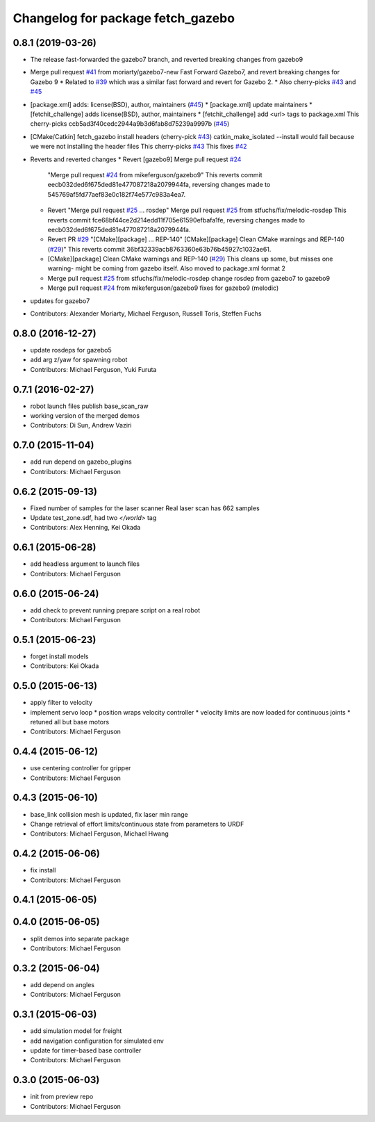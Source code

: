 ^^^^^^^^^^^^^^^^^^^^^^^^^^^^^^^^^^
Changelog for package fetch_gazebo
^^^^^^^^^^^^^^^^^^^^^^^^^^^^^^^^^^

0.8.1 (2019-03-26)
------------------
* The release fast-forwarded the gazebo7 branch, and reverted breaking changes from gazebo9
* Merge pull request `#41 <https://github.com/fetchrobotics/fetch_gazebo/issues/41>`_ from moriarty/gazebo7-new
  Fast Forward Gazebo7, and revert breaking changes for Gazebo 9
  * Related to `#39 <https://github.com/fetchrobotics/fetch_gazebo/issues/39>`_ which was a similar fast forward and revert for Gazebo 2.
  * Also cherry-picks `#43 <https://github.com/fetchrobotics/fetch_gazebo/issues/43>`_ and `#45 <https://github.com/fetchrobotics/fetch_gazebo/issues/45>`_
* [package.xml] adds: license(BSD), author, maintainers (`#45 <https://github.com/fetchrobotics/fetch_gazebo/issues/45>`_)
  * [package.xml] update maintainers
  * [fetchit_challenge] adds license(BSD), author, maintainers
  * [fetchit_challenge] add <url> tags to package.xml
  This cherry-picks ccb5ad3f40cedc2944a9b3d6fab8d75239a9997b (`#45 <https://github.com/fetchrobotics/fetch_gazebo/issues/45>`_)
* [CMake/Catkin] fetch_gazebo install headers (cherry-pick `#43 <https://github.com/fetchrobotics/fetch_gazebo/issues/43>`_)
  catkin_make_isolated --install would fail because we were not installing the header files
  This cherry-picks `#43 <https://github.com/fetchrobotics/fetch_gazebo/issues/43>`_
  This fixes `#42 <https://github.com/fetchrobotics/fetch_gazebo/issues/42>`_
* Reverts and reverted changes
  * Revert [gazebo9] Merge pull request `#24 <https://github.com/fetchrobotics/fetch_gazebo/issues/24>`_
    "Merge pull request `#24 <https://github.com/fetchrobotics/fetch_gazebo/issues/24>`_ from mikeferguson/gazebo9"
    This reverts commit eecb032ded6f675ded81e477087218a2079944fa, reversing
    changes made to 545769af5fd77aef83e0c182f74e577c983a4ea7.
  * Revert "Merge pull request `#25 <https://github.com/fetchrobotics/fetch_gazebo/issues/25>`_ ... rosdep"
    Merge pull request `#25 <https://github.com/fetchrobotics/fetch_gazebo/issues/25>`_ from stfuchs/fix/melodic-rosdep
    This reverts commit fce68bf44ce2d214edd11f705e61590efbafa1fe, reversing
    changes made to eecb032ded6f675ded81e477087218a2079944fa.
  * Revert PR `#29 <https://github.com/fetchrobotics/fetch_gazebo/issues/29>`_ "[CMake][package] ... REP-140"
    [CMake][package] Clean CMake warnings and REP-140 (`#29 <https://github.com/fetchrobotics/fetch_gazebo/issues/29>`_)"
    This reverts commit 36bf32339acb8763360e63b76b45927c1032ae61.
  * [CMake][package] Clean CMake warnings and REP-140 (`#29 <https://github.com/fetchrobotics/fetch_gazebo/issues/29>`_)
    This cleans up some, but misses one warning- might be coming from gazebo
    itself.
    Also moved to package.xml format 2
  * Merge pull request `#25 <https://github.com/fetchrobotics/fetch_gazebo/issues/25>`_ from stfuchs/fix/melodic-rosdep
    change rosdep from gazebo7 to gazebo9
  * Merge pull request `#24 <https://github.com/fetchrobotics/fetch_gazebo/issues/24>`_ from mikeferguson/gazebo9
    fixes for gazebo9 (melodic)
* updates for gazebo7
* Contributors: Alexander Moriarty, Michael Ferguson, Russell Toris, Steffen Fuchs

0.8.0 (2016-12-27)
------------------
* update rosdeps for gazebo5
* add arg z/yaw for spawning robot
* Contributors: Michael Ferguson, Yuki Furuta

0.7.1 (2016-02-27)
------------------
* robot launch files publish base_scan_raw
* working version of the merged demos
* Contributors: Di Sun, Andrew Vaziri

0.7.0 (2015-11-04)
------------------
* add run depend on gazebo_plugins
* Contributors: Michael Ferguson

0.6.2 (2015-09-13)
------------------
* Fixed number of samples for the laser scanner
  Real laser scan has 662 samples
* Update test_zone.sdf, had two `</world>` tag
* Contributors: Alex Henning, Kei Okada

0.6.1 (2015-06-28)
------------------
* add headless argument to launch files
* Contributors: Michael Ferguson

0.6.0 (2015-06-24)
------------------
* add check to prevent running prepare script on a real robot
* Contributors: Michael Ferguson

0.5.1 (2015-06-23)
------------------
* forget install models
* Contributors: Kei Okada

0.5.0 (2015-06-13)
------------------
* apply filter to velocity
* implement servo loop
  * position wraps velocity controller
  * velocity limits are now loaded for continuous joints
  * retuned all but base motors
* Contributors: Michael Ferguson

0.4.4 (2015-06-12)
------------------
* use centering controller for gripper
* Contributors: Michael Ferguson

0.4.3 (2015-06-10)
------------------
* base_link collision mesh is updated, fix laser min range
* Change retrieval of effort limits/continuous state from parameters to URDF
* Contributors: Michael Ferguson, Michael Hwang

0.4.2 (2015-06-06)
------------------
* fix install
* Contributors: Michael Ferguson

0.4.1 (2015-06-05)
------------------

0.4.0 (2015-06-05)
------------------
* split demos into separate package
* Contributors: Michael Ferguson

0.3.2 (2015-06-04)
------------------
* add depend on angles
* Contributors: Michael Ferguson

0.3.1 (2015-06-03)
------------------
* add simulation model for freight
* add navigation configuration for simulated env
* update for timer-based base controller
* Contributors: Michael Ferguson

0.3.0 (2015-06-03)
------------------
* init from preview repo
* Contributors: Michael Ferguson
